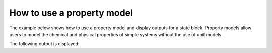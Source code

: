 How to use a property model
------------------------------------------------

The example below shows how to use a property model and display outputs for a state block. Property models allow
users to model the chemical and physical properties of simple systems without the use of unit models.

.. testsetup::

   # quiet idaes logs
   import idaes.logger as idaeslogger
   idaeslogger.getLogger('ideas.core').setLevel('CRITICAL')
   idaeslogger.getLogger('idaes.init').setLevel('CRITICAL')

.. testcode::

    # Import concrete model from Pyomo
    from pyomo.environ import ConcreteModel
    # Import flowsheet block from IDAES core
    from idaes.core import FlowsheetBlock
    # Import solver from IDAES core
    from idaes.core.solvers import get_solver
    # Import NaCl property model
    import watertap.property_models.NaCl_prop_pack as props
    # Import utility tool for calculating scaling factors
    import idaes.core.util.scaling as iscale

    # Create a concrete model, flowsheet, and NaCl property parameter block.
    m = ConcreteModel()
    m.fs = FlowsheetBlock(dynamic=False)
    m.fs.properties = props.NaClParameterBlock()

    # Build the state block and specify a time (0 = steady state).
    m.fs.state_block = m.fs.properties.build_state_block([0], default={})

    # Fully specify the system.
    feed_flow_mass = 1
    feed_mass_frac_NaCl = 0.035
    feed_mass_frac_H2O = 1 - feed_mass_frac_NaCl
    feed_pressure = 50e5
    feed_temperature = 298.15

    m.fs.state_block[0].flow_mass_phase_comp['Liq', 'NaCl'].fix(feed_flow_mass * feed_mass_frac_NaCl)
    m.fs.state_block[0].flow_mass_phase_comp['Liq', 'H2O'].fix(feed_flow_mass * feed_mass_frac_H2O)
    m.fs.state_block[0].pressure.fix(feed_pressure)
    m.fs.state_block[0].temperature.fix(feed_temperature)

    # Set scaling factors for component mass flowrates (variable * scaling factor should be between 0.01 and 100).
    m.fs.properties.set_default_scaling('flow_mass_phase_comp', 1, index=('Liq', 'H2O'))
    m.fs.properties.set_default_scaling('flow_mass_phase_comp', 1e2, index=('Liq', 'NaCl'))
    iscale.calculate_scaling_factors(m.fs)

    # "Touch" build-on-demand variables so that they are created. If these are not touched before running the solver, the output would only display their initial values, not their actual values.
    m.fs.state_block[0].dens_mass_phase['Liq']
    m.fs.state_block[0].conc_mass_phase_comp['Liq', 'NaCl']
    m.fs.state_block[0].flow_vol_phase['Liq']
    m.fs.state_block[0].molality_phase_comp['Liq', 'NaCl']
    m.fs.state_block[0].visc_d_phase['Liq']
    m.fs.state_block[0].diffus_phase_comp['Liq', 'NaCl']
    m.fs.state_block[0].enth_mass_phase['Liq']
    m.fs.state_block[0].pressure_osm_phase['Liq']

    # Create the solver object.
    solver = get_solver()

    # Solve the model and display the output.
    solver.solve(m, tee=False)
    m.fs.state_block[0].display()

The following output is displayed:

.. testoutput::

   Block fs.state_block[0]

     Variables:
       flow_mass_phase_comp : Mass flow rate
           Size=2, Index=fs.state_block[0].flow_mass_phase_comp_index, Units=kg/s
           Key             : Lower : Value : Upper : Fixed : Stale : Domain
            ('Liq', 'H2O') :   0.0 : 0.965 :  None :  True :  True : NonNegativeReals
           ('Liq', 'NaCl') :   0.0 : 0.035 :  None :  True :  True : NonNegativeReals
       temperature : State temperature
           Size=1, Index=None, Units=K
           Key  : Lower  : Value  : Upper  : Fixed : Stale : Domain
           None : 273.15 : 298.15 : 373.15 :  True :  True : NonNegativeReals
       pressure : State pressure
           Size=1, Index=None, Units=Pa
           Key  : Lower   : Value     : Upper      : Fixed : Stale : Domain
           None : 10000.0 : 5000000.0 : 50000000.0 :  True :  True : NonNegativeReals
       dens_mass_phase : Mass density
           Size=1, Index=fs.properties.phase_list, Units=kg/m**3
           Key : Lower : Value   : Upper  : Fixed : Stale : Domain
           Liq : 500.0 : 1021.46 : 2000.0 : False : False :  Reals
       mass_frac_phase_comp : Mass fraction
           Size=2, Index=fs.state_block[0].mass_frac_phase_comp_index
           Key             : Lower : Value : Upper : Fixed : Stale : Domain
            ('Liq', 'H2O') :   0.0 : 0.965 :  None : False : False :  Reals
           ('Liq', 'NaCl') :   0.0 : 0.035 :  None : False : False :  Reals
       conc_mass_phase_comp : Mass concentration
           Size=2, Index=fs.state_block[0].conc_mass_phase_comp_index, Units=kg/m**3
           Key             : Lower : Value             : Upper  : Fixed : Stale : Domain
            ('Liq', 'H2O') : 0.001 :          985.7089 : 2000.0 : False : False :  Reals
           ('Liq', 'NaCl') : 0.001 : 35.75110000000001 : 2000.0 : False : False :  Reals
       flow_vol_phase : Volumetric flow rate
           Size=1, Index=fs.properties.phase_list, Units=m**3/s
           Key : Lower : Value                 : Upper : Fixed : Stale : Domain
           Liq :   0.0 : 0.0009789908562254028 :  None : False : False :  Reals
       molality_phase_comp : Molality
           Size=1, Index=fs.state_block[0].molality_phase_comp_index, Units=mol/kg
           Key             : Lower  : Value              : Upper : Fixed : Stale : Domain
           ('Liq', 'NaCl') : 0.0001 : 0.6206267976011888 :    10 : False : False :  Reals
       visc_d_phase : Viscosity
           Size=1, Index=fs.properties.phase_list, Units=Pa*s
           Key : Lower  : Value      : Upper : Fixed : Stale : Domain
           Liq : 0.0001 : 0.00105525 :  0.01 : False : False :  Reals
       diffus_phase_comp : Diffusivity
           Size=1, Index=fs.state_block[0].diffus_phase_comp_index, Units=m**2/s
           Key             : Lower : Value              : Upper : Fixed : Stale : Domain
           ('Liq', 'NaCl') : 1e-10 : 1.471871345625e-09 : 1e-08 : False : False :  Reals
       enth_mass_phase : Specific enthalpy
           Size=1, Index=fs.properties.phase_list, Units=J/kg
           Key : Lower   : Value             : Upper     : Fixed : Stale : Domain
           Liq : 10000.0 : 99740.72571999999 : 1000000.0 : False : False :  Reals
       pressure_osm_phase : Osmotic pressure
           Size=1, Index=fs.properties.phase_list, Units=Pa
           Key : Lower : Value              : Upper      : Fixed : Stale : Domain
           Liq : 500.0 : 2852818.4460273827 : 50000000.0 : False : False :  Reals
       osm_coeff : Osmotic coefficient
           Size=1, Index=None
           Key  : Lower : Value              : Upper : Fixed : Stale : Domain
           None :   0.5 : 0.9271385000000001 :     2 : False : False :  Reals

     Objectives:
       None

     Constraints:
       eq_dens_mass_phase : Size=1
           Key  : Lower : Body : Upper
           None :   0.0 :  0.0 :   0.0
       eq_mass_frac_phase_comp : Size=2
           Key  : Lower : Body : Upper
            H2O :   0.0 :  0.0 :   0.0
           NaCl :   0.0 :  0.0 :   0.0
       eq_conc_mass_phase_comp : Size=2
           Key  : Lower : Body : Upper
            H2O :   0.0 :  0.0 :   0.0
           NaCl :   0.0 :  0.0 :   0.0
       eq_flow_vol_phase : Size=1
           Key  : Lower : Body : Upper
           None :   0.0 :  0.0 :   0.0
       eq_molality_phase_comp : Size=1
           Key  : Lower : Body                    : Upper
           NaCl :   0.0 : -1.1102230246251565e-16 :   0.0
       eq_visc_d_phase : Size=1
           Key  : Lower : Body : Upper
           None :   0.0 :  0.0 :   0.0
       eq_diffus_phase_comp : Size=1
           Key  : Lower : Body : Upper
           NaCl :   0.0 :  0.0 :   0.0
       eq_enth_mass_phase : Size=1
           Key  : Lower : Body : Upper
           None :   0.0 :  0.0 :   0.0
       eq_pressure_osm_phase : Size=1
           Key : Lower : Body : Upper
           Liq :   0.0 :  0.0 :   0.0
       eq_osm_coeff : Size=1
           Key  : Lower : Body : Upper
           None :   0.0 :  0.0 :   0.0
